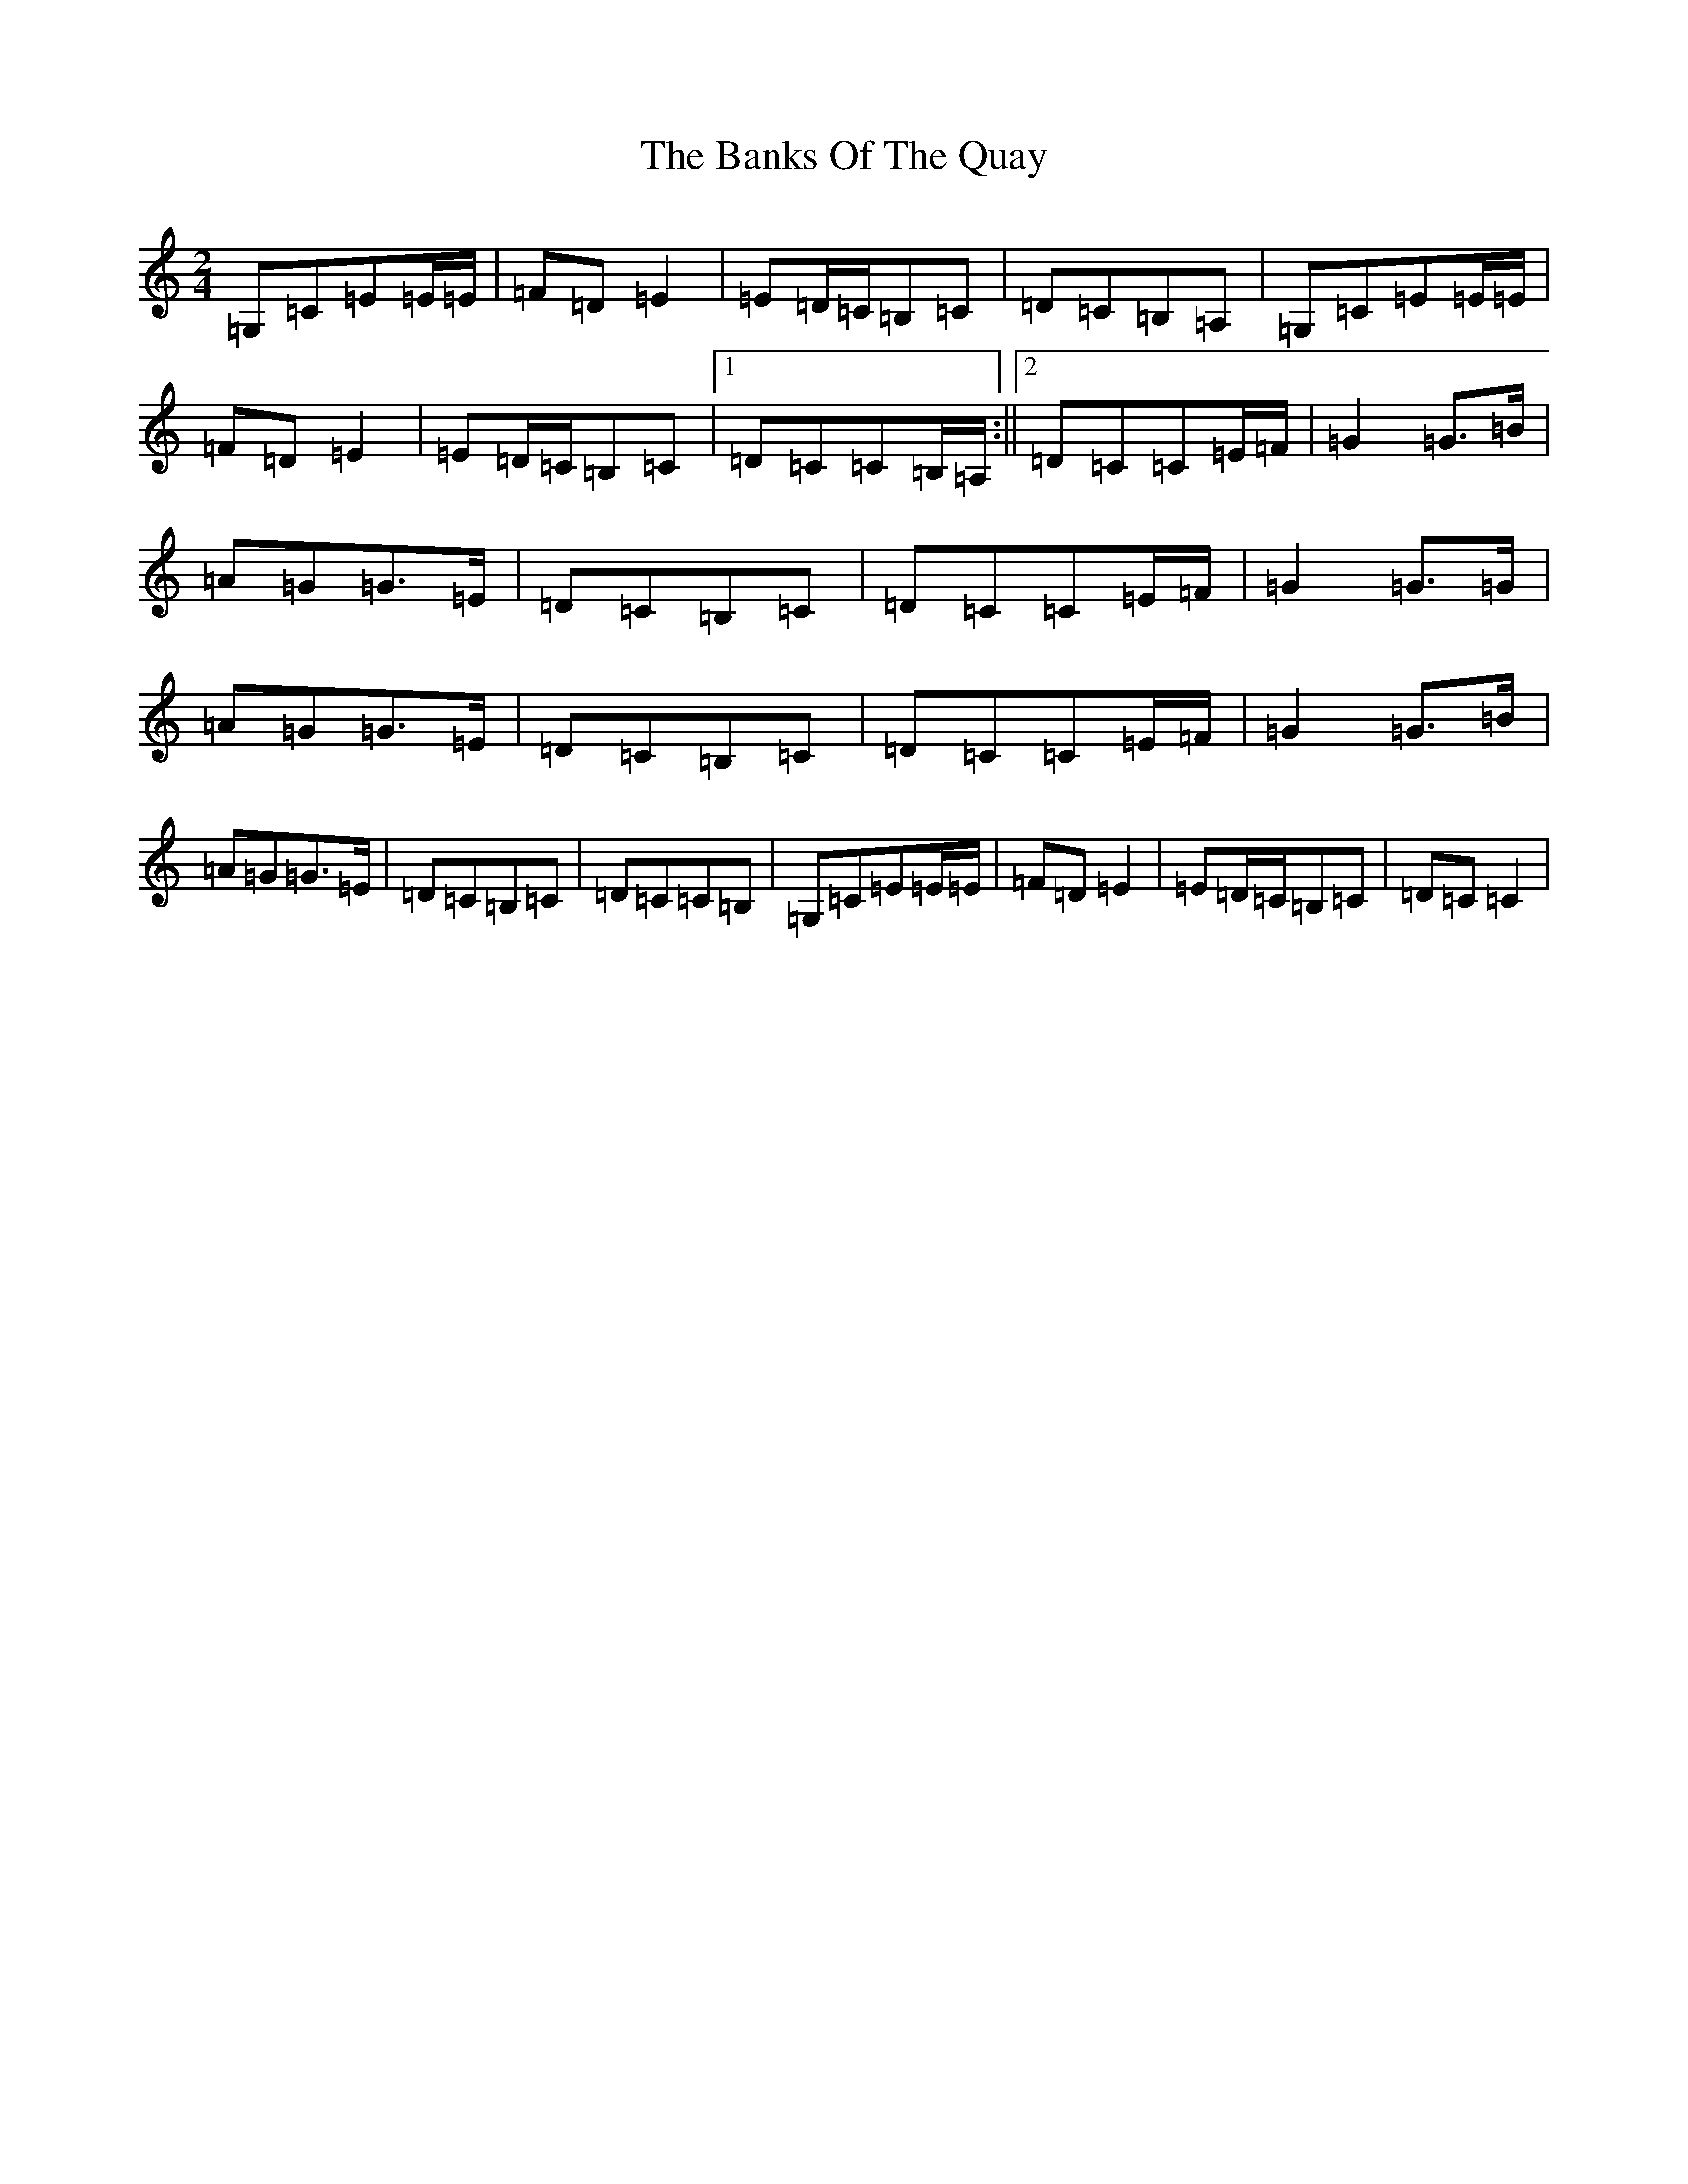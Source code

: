 X: 1381
T: Banks Of The Quay, The
S: https://thesession.org/tunes/2455#setting2455
Z: G Major
R: polka
M:2/4
L:1/8
K: C Major
=G,=C=E=E/2=E/2|=F=D=E2|=E=D/2=C/2=B,=C|=D=C=B,=A,|=G,=C=E=E/2=E/2|=F=D=E2|=E=D/2=C/2=B,=C|1=D=C=C=B,/2=A,/2:||2=D=C=C=E/2=F/2|=G2=G>=B|=A=G=G>=E|=D=C=B,=C|=D=C=C=E/2=F/2|=G2=G>=G|=A=G=G>=E|=D=C=B,=C|=D=C=C=E/2=F/2|=G2=G>=B|=A=G=G>=E|=D=C=B,=C|=D=C=C=B,|=G,=C=E=E/2=E/2|=F=D=E2|=E=D/2=C/2=B,=C|=D=C=C2|